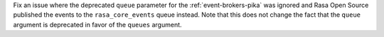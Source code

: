 Fix an issue where the deprecated ``queue`` parameter for the :ref:`event-brokers-pika`
was ignored and Rasa Open Source published the events to the ``rasa_core_events``
queue instead. Note that this does not change the fact that the ``queue`` argument
is deprecated in favor of the ``queues`` argument.
